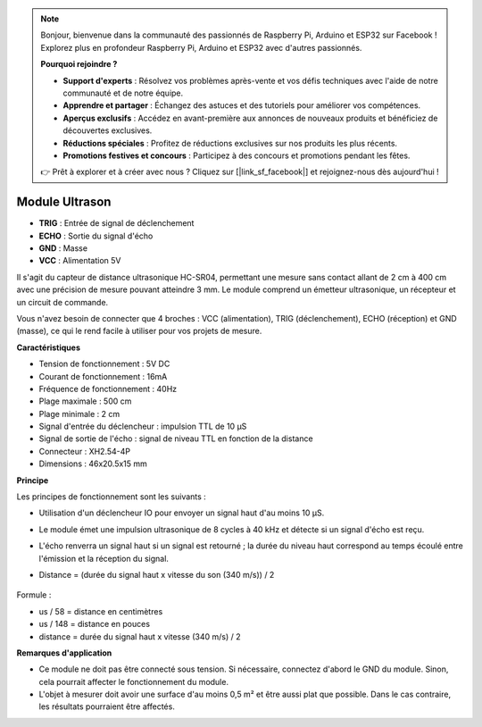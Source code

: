 .. note:: 

    Bonjour, bienvenue dans la communauté des passionnés de Raspberry Pi, Arduino et ESP32 sur Facebook ! Explorez plus en profondeur Raspberry Pi, Arduino et ESP32 avec d'autres passionnés.

    **Pourquoi rejoindre ?**

    - **Support d'experts** : Résolvez vos problèmes après-vente et vos défis techniques avec l'aide de notre communauté et de notre équipe.
    - **Apprendre et partager** : Échangez des astuces et des tutoriels pour améliorer vos compétences.
    - **Aperçus exclusifs** : Accédez en avant-première aux annonces de nouveaux produits et bénéficiez de découvertes exclusives.
    - **Réductions spéciales** : Profitez de réductions exclusives sur nos produits les plus récents.
    - **Promotions festives et concours** : Participez à des concours et promotions pendant les fêtes.

    👉 Prêt à explorer et à créer avec nous ? Cliquez sur [|link_sf_facebook|] et rejoignez-nous dès aujourd'hui !

Module Ultrason
===================

.. image:: img/ultrasonic_pic.png
    :width: 400
    :align: center

* **TRIG** : Entrée de signal de déclenchement
* **ECHO** : Sortie du signal d'écho
* **GND** : Masse
* **VCC** : Alimentation 5V

Il s'agit du capteur de distance ultrasonique HC-SR04, permettant une mesure sans contact allant de 2 cm à 400 cm avec une précision de mesure pouvant atteindre 3 mm. Le module comprend un émetteur ultrasonique, un récepteur et un circuit de commande.

Vous n'avez besoin de connecter que 4 broches : VCC (alimentation), TRIG (déclenchement), ECHO (réception) et GND (masse), ce qui le rend facile à utiliser pour vos projets de mesure.

**Caractéristiques**

* Tension de fonctionnement : 5V DC
* Courant de fonctionnement : 16mA
* Fréquence de fonctionnement : 40Hz
* Plage maximale : 500 cm
* Plage minimale : 2 cm
* Signal d'entrée du déclencheur : impulsion TTL de 10 µS
* Signal de sortie de l'écho : signal de niveau TTL en fonction de la distance
* Connecteur : XH2.54-4P
* Dimensions : 46x20.5x15 mm

**Principe**

Les principes de fonctionnement sont les suivants :

* Utilisation d'un déclencheur IO pour envoyer un signal haut d'au moins 10 µS.
* Le module émet une impulsion ultrasonique de 8 cycles à 40 kHz et détecte si un signal d'écho est reçu.
* L'écho renverra un signal haut si un signal est retourné ; la durée du niveau haut correspond au temps écoulé entre l'émission et la réception du signal.
* Distance = (durée du signal haut x vitesse du son (340 m/s)) / 2

    .. image:: img/ultrasonic_prin.jpg
        :width: 800

Formule : 

* us / 58 = distance en centimètres
* us / 148 = distance en pouces
* distance = durée du signal haut x vitesse (340 m/s) / 2

**Remarques d'application**

* Ce module ne doit pas être connecté sous tension. Si nécessaire, connectez d'abord le GND du module. Sinon, cela pourrait affecter le fonctionnement du module.
* L'objet à mesurer doit avoir une surface d'au moins 0,5 m² et être aussi plat que possible. Dans le cas contraire, les résultats pourraient être affectés.
